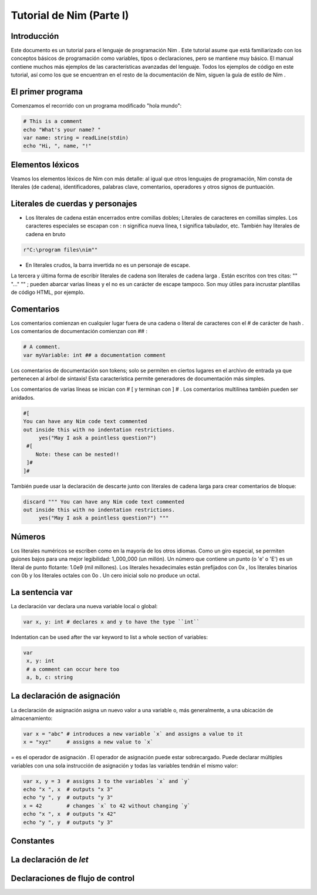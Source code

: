 Tutorial de Nim (Parte I)
=========

.. image:: https://raw.githubusercontent.com/catetita/tutorial-nim-espanol/master/img.png

Introducción
--------------
Este documento es un tutorial para el lenguaje de programación Nim . Este tutorial asume que está familiarizado con los conceptos básicos de programación como variables, tipos o declaraciones, pero se mantiene muy básico. El manual contiene muchos más ejemplos de las características avanzadas del lenguaje. Todos los ejemplos de código en este tutorial, así como los que se encuentran en el resto de la documentación de Nim, siguen la guía de estilo de Nim .

El primer programa
--------------
Comenzamos el recorrido con un programa modificado "hola mundo":

.. code-block:: nim

 # This is a comment
 echo "What's your name? "
 var name: string = readLine(stdin)
 echo "Hi, ", name, "!" 

Elementos léxicos
--------------
Veamos los elementos léxicos de Nim con más detalle: al igual que otros lenguajes de programación, Nim consta de literales (de cadena), identificadores, palabras clave, comentarios, operadores y otros signos de puntuación.

Literales de cuerdas y personajes
--------------
* Los literales de cadena están encerrados entre comillas dobles; Literales de caracteres en comillas simples. Los caracteres especiales se escapan con \ : \ n significa nueva línea, \ t significa tabulador, etc. También hay literales de cadena en bruto 

.. code-block:: nim

 r"C:\program files\nim""


* En literales crudos, la barra invertida no es un personaje de escape.

La tercera y última forma de escribir literales de cadena son literales de cadena larga . Están escritos con tres citas: "" "..." "" ; pueden abarcar varias líneas y el \ no es un carácter de escape tampoco. Son muy útiles para incrustar plantillas de código HTML, por ejemplo.


Comentarios
--------------
Los comentarios comienzan en cualquier lugar fuera de una cadena o literal de caracteres con el # de carácter de hash . Los comentarios de documentación comienzan con ## :

.. code-block:: nim

 # A comment.
 var myVariable: int ## a documentation comment

Los comentarios de documentación son tokens; solo se permiten en ciertos lugares en el archivo de entrada ya que pertenecen al árbol de sintaxis! Esta característica permite generadores de documentación más simples.

Los comentarios de varias líneas se inician con # [ y terminan con ] # . Los comentarios multilínea también pueden ser anidados.

.. code-block:: nim

 #[
 You can have any Nim code text commented
 out inside this with no indentation restrictions.
      yes("May I ask a pointless question?")
  #[
     Note: these can be nested!!
  ]#
 ]#

También puede usar la declaración de descarte junto con literales de cadena larga para crear comentarios de bloque:

.. code-block:: nim

 discard """ You can have any Nim code text commented
 out inside this with no indentation restrictions.
      yes("May I ask a pointless question?") """

Números
--------------
Los literales numéricos se escriben como en la mayoría de los otros idiomas. Como un giro especial,
se permiten guiones bajos para una mejor legibilidad: 1_000_000 (un millón). Un número que contiene un punto (o 'e' o 'E')
es un literal de punto flotante: 1.0e9 (mil millones). Los literales hexadecimales están prefijados con 0x , 
los literales binarios con 0b y los literales octales con 0o . Un cero inicial solo no produce un octal. 

La sentencia **var**
--------------
La declaración var declara una nueva variable local o global:

.. code-block:: nim

 var x, y: int # declares x and y to have the type ``int``

Indentation can be used after the var keyword to list a whole section of variables:

.. code-block:: nim

 var
  x, y: int
  # a comment can occur here too
  a, b, c: string

La declaración de asignación
--------------
La declaración de asignación asigna un nuevo valor a una variable o, más generalmente, a una ubicación de almacenamiento:

.. code-block:: nim

 var x = "abc" # introduces a new variable `x` and assigns a value to it
 x = "xyz"     # assigns a new value to `x`

= es el operador de asignación . El operador de asignación puede estar sobrecargado.
Puede declarar múltiples variables con una sola instrucción de asignación y todas las variables tendrán el mismo valor:

.. code-block:: nim

 var x, y = 3  # assigns 3 to the variables `x` and `y`
 echo "x ", x  # outputs "x 3"
 echo "y ", y  # outputs "y 3"
 x = 42        # changes `x` to 42 without changing `y`
 echo "x ", x  # outputs "x 42"
 echo "y ", y  # outputs "y 3"

Constantes
--------------

La declaración de *let*
--------------

Declaraciones de flujo de control
--------------